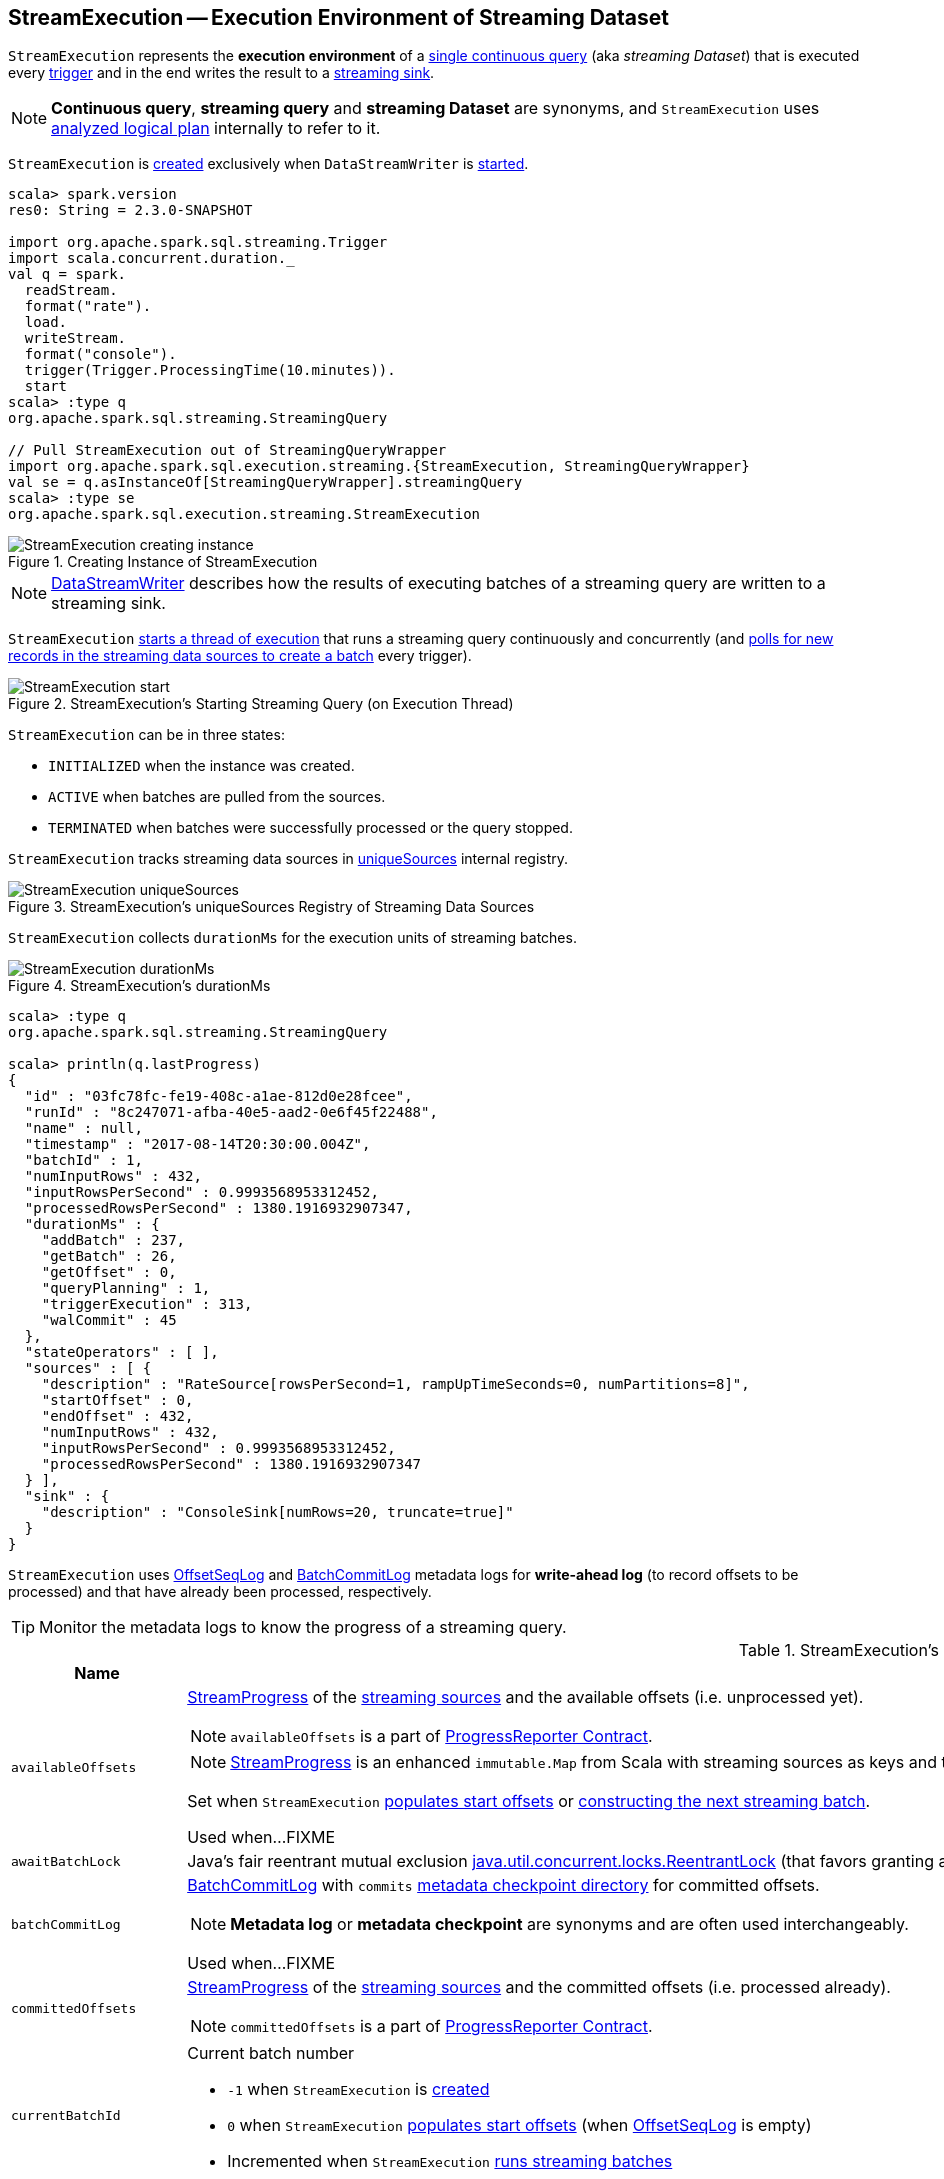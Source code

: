 == [[StreamExecution]] StreamExecution -- Execution Environment of Streaming Dataset

`StreamExecution` represents the *execution environment* of a link:spark-sql-streaming-StreamingQuery.adoc[single continuous query] (aka _streaming Dataset_) that is executed every <<trigger, trigger>> and in the end writes the result to a <<sink, streaming sink>>.

NOTE: *Continuous query*, *streaming query* and *streaming Dataset* are synonyms, and `StreamExecution` uses <<logicalPlan, analyzed logical plan>> internally to refer to it.

`StreamExecution` is <<creating-instance, created>> exclusively when `DataStreamWriter` is link:spark-sql-streaming-DataStreamWriter.adoc#start[started].

[source, scala]
----
scala> spark.version
res0: String = 2.3.0-SNAPSHOT

import org.apache.spark.sql.streaming.Trigger
import scala.concurrent.duration._
val q = spark.
  readStream.
  format("rate").
  load.
  writeStream.
  format("console").
  trigger(Trigger.ProcessingTime(10.minutes)).
  start
scala> :type q
org.apache.spark.sql.streaming.StreamingQuery

// Pull StreamExecution out of StreamingQueryWrapper
import org.apache.spark.sql.execution.streaming.{StreamExecution, StreamingQueryWrapper}
val se = q.asInstanceOf[StreamingQueryWrapper].streamingQuery
scala> :type se
org.apache.spark.sql.execution.streaming.StreamExecution
----

.Creating Instance of StreamExecution
image::images/StreamExecution-creating-instance.png[align="center"]

NOTE: link:spark-sql-streaming-DataStreamWriter.adoc[DataStreamWriter] describes how the results of executing batches of a streaming query are written to a streaming sink.

`StreamExecution` <<start, starts a thread of execution>> that runs a streaming query continuously and concurrently (and <<runBatches, polls for new records in the streaming data sources to create a batch>> every trigger).

.StreamExecution's Starting Streaming Query (on Execution Thread)
image::images/StreamExecution-start.png[align="center"]

`StreamExecution` can be in three states:

* `INITIALIZED` when the instance was created.
* `ACTIVE` when batches are pulled from the sources.
* `TERMINATED` when batches were successfully processed or the query stopped.

`StreamExecution` tracks streaming data sources in <<uniqueSources, uniqueSources>> internal registry.

.StreamExecution's uniqueSources Registry of Streaming Data Sources
image::images/StreamExecution-uniqueSources.png[align="center"]

`StreamExecution` collects `durationMs` for the execution units of streaming batches.

.StreamExecution's durationMs
image::images/StreamExecution-durationMs.png[align="center"]

[source, scala]
----
scala> :type q
org.apache.spark.sql.streaming.StreamingQuery

scala> println(q.lastProgress)
{
  "id" : "03fc78fc-fe19-408c-a1ae-812d0e28fcee",
  "runId" : "8c247071-afba-40e5-aad2-0e6f45f22488",
  "name" : null,
  "timestamp" : "2017-08-14T20:30:00.004Z",
  "batchId" : 1,
  "numInputRows" : 432,
  "inputRowsPerSecond" : 0.9993568953312452,
  "processedRowsPerSecond" : 1380.1916932907347,
  "durationMs" : {
    "addBatch" : 237,
    "getBatch" : 26,
    "getOffset" : 0,
    "queryPlanning" : 1,
    "triggerExecution" : 313,
    "walCommit" : 45
  },
  "stateOperators" : [ ],
  "sources" : [ {
    "description" : "RateSource[rowsPerSecond=1, rampUpTimeSeconds=0, numPartitions=8]",
    "startOffset" : 0,
    "endOffset" : 432,
    "numInputRows" : 432,
    "inputRowsPerSecond" : 0.9993568953312452,
    "processedRowsPerSecond" : 1380.1916932907347
  } ],
  "sink" : {
    "description" : "ConsoleSink[numRows=20, truncate=true]"
  }
}
----

`StreamExecution` uses <<offsetLog, OffsetSeqLog>> and <<batchCommitLog, BatchCommitLog>> metadata logs for *write-ahead log* (to record offsets to be processed) and that have already been processed, respectively.

TIP: Monitor the metadata logs to know the progress of a streaming query.

[[internal-registries]]
.StreamExecution's Internal Registries and Counters (in alphabetical order)
[cols="1,2",options="header",width="100%"]
|===
| Name
| Description

| [[availableOffsets]] `availableOffsets`
a| link:spark-sql-streaming-StreamProgress.adoc[StreamProgress] of the link:spark-sql-streaming-Source.adoc[streaming sources] and the available offsets (i.e. unprocessed yet).

NOTE: `availableOffsets` is a part of link:spark-sql-streaming-ProgressReporter.adoc#availableOffsets[ProgressReporter Contract].

NOTE: link:spark-sql-streaming-StreamProgress.adoc[StreamProgress] is an enhanced `immutable.Map` from Scala with streaming sources as keys and their `Offsets` as values.

Set when `StreamExecution` <<populateStartOffsets, populates start offsets>> or <<constructNextBatch, constructing the next streaming batch>>.

Used when...FIXME

| [[awaitBatchLock]] `awaitBatchLock`
| Java's fair reentrant mutual exclusion https://docs.oracle.com/javase/8/docs/api/java/util/concurrent/locks/ReentrantLock.html[java.util.concurrent.locks.ReentrantLock] (that favors granting access to the longest-waiting thread under contention).

| [[batchCommitLog]] `batchCommitLog`
a| link:spark-sql-streaming-BatchCommitLog.adoc[BatchCommitLog] with `commits` <<checkpointFile, metadata checkpoint directory>> for committed offsets.

NOTE: *Metadata log* or *metadata checkpoint* are synonyms and are often used interchangeably.

Used when...FIXME

| [[committedOffsets]] `committedOffsets`
a| link:spark-sql-streaming-StreamProgress.adoc[StreamProgress] of the link:spark-sql-streaming-Source.adoc[streaming sources] and the committed offsets (i.e. processed already).

NOTE: `committedOffsets` is a part of link:spark-sql-streaming-ProgressReporter.adoc#committedOffsets[ProgressReporter Contract].

| [[currentBatchId]] `currentBatchId`
a| Current batch number

* `-1` when `StreamExecution` is <<creating-instance, created>>

* `0` when `StreamExecution` <<populateStartOffsets, populates start offsets>> (when <<offsetLog, OffsetSeqLog>> is empty)

* Incremented when `StreamExecution` <<runBatches, runs streaming batches>>

| [[id]] `id`
|

| [[initializationLatch]] `initializationLatch`
|

| [[lastExecution]] `lastExecution`
| Last link:spark-sql-streaming-IncrementalExecution.adoc[IncrementalExecution]

| [[logicalPlan]] `logicalPlan`
a| Lazily-generated logical plan (i.e. `LogicalPlan`) of the streaming Dataset

NOTE: `logicalPlan` is a part of link:spark-sql-streaming-ProgressReporter.adoc#logicalPlan[ProgressReporter Contract].

Initialized right after `StreamExecution` starts <<runBatches, running streaming batches>> (which is when <<microBatchThread, stream execution thread>> is started).

Used mainly when `StreamExecution` <<runBatch-withNewSources, transforms StreamingExecutionRelations in a logical query plan with new data>> that has arrived since the last batch.

---

While initializing, `logicalPlan` transforms the <<analyzedPlan, analyzed logical plan>> so that every link:spark-sql-streaming-StreamingRelation.adoc[StreamingRelation] is replaced with a link:spark-sql-streaming-StreamingExecutionRelation.adoc[StreamingExecutionRelation]. `logicalPlan` link:link:spark-sql-streaming-StreamingExecutionRelation.adoc#creating-instance[creates] a `StreamingExecutionRelation` with `source` created using a metadata path as `/sources/[nextSourceId]` under the <<resolvedCheckpointRoot, checkpoint directory>>.

NOTE: `nextSourceId` is the unique identifier of every `StreamingRelation` in <<analyzedPlan, analyzed logical plan>> starting from `0`.

NOTE: `logicalPlan` uses `DataSource.createSource` factory method to create a link:spark-sql-streaming-Source.adoc[streaming Source] that assumes link:spark-sql-streaming-StreamSourceProvider.adoc[StreamSourceProvider] or `FileFormat` as the implementations of the streaming data sources for reading.

While initializing, `logicalPlan` also initializes <<sources, sources>> and <<uniqueSources, uniqueSources>> registries.

| [[microBatchThread]] `microBatchThread`
a| Thread of execution to run a streaming query concurrently with the name as `stream execution thread for [prettyIdString]` (that uses <<prettyIdString, prettyIdString>> for logging purposes).

When started, `microBatchThread` sets the so-called call site and <<runBatches, runs streaming batches>>.

NOTE: `microBatchThread` is Java's https://docs.oracle.com/javase/8/docs/api/java/lang/Thread.html[java.util.Thread].

[TIP]
====
Use Java's http://docs.oracle.com/javase/8/docs/technotes/guides/management/jconsole.html[jconsole] or https://docs.oracle.com/javase/8/docs/technotes/tools/unix/jstack.html[jstack] to monitor the streaming threads.

[options="wrap"]
----
$ jstack 13056 \| grep -e "stream execution thread"
"stream execution thread for kafka-topic1 [id = 609c5ea3-3e0b-4da9-9814-d0ad336dcadd, runId = 0717993d-e3f4-4e4b-81f5-f4c8a67e44b7]" #175 daemon prio=5 os_prio=31 tid=0x00007fe784978000 nid=0xc723 waiting on condition [0x0000000127cf0000]
----

====

| [[newData]] `newData`
a| The most recent input data (as `DataFrame`) for every link:spark-sql-streaming-Source.adoc[streaming source] in <<logicalPlan, logical query plan>>.

NOTE: `newData` is a part of link:spark-sql-streaming-ProgressReporter.adoc#newData[ProgressReporter Contract].

Set exclusively when `StreamExecution` <<runBatch-getBatch, requests unprocessed data from streaming sources>> (as part of <<runBatch, running a single streaming batch>>).

Used exclusively when `StreamExecution` <<runBatch-withNewSources, transforms StreamingExecutionRelations (in logical plan) with new data>> (as part of <<runBatch, running a single streaming batch>>).

| [[noNewData]] `noNewData`
| Flag whether there are any new offsets available for processing or not.

Turned on (i.e. enabled) when <<constructNextBatch, constructing the next streaming batch>> when no new offsets are available.

| [[offsetLog]] `offsetLog`
a| link:spark-sql-streaming-OffsetSeqLog.adoc[OffsetSeqLog] with `offsets` <<checkpointFile, metadata checkpoint directory>> for *write-ahead log* to record offsets in.

NOTE: *Metadata log* or *metadata checkpoint* are synonyms and are often used interchangeably.

Used when `StreamExecution` <<populateStartOffsets, populates the start offsets>> and <<constructNextBatch, constructs the next streaming batch>> (first to store the current batch's offsets in a write-ahead log and retrieve the previous batch's offsets right afterwards).

NOTE: `StreamExecution` <<constructNextBatch-purge, discards offsets from the offset metadata log>> when <<currentBatchId, current batch id>> is above link:spark-sql-streaming-properties.adoc#spark.sql.streaming.minBatchesToRetain[spark.sql.streaming.minBatchesToRetain] Spark property.

| [[offsetSeqMetadata]] `offsetSeqMetadata`
a| link:spark-sql-streaming-OffsetSeqMetadata.adoc[OffsetSeqMetadata]

NOTE: `offsetSeqMetadata` is a part of link:spark-sql-streaming-ProgressReporter.adoc#offsetSeqMetadata[ProgressReporter Contract].

* Initialized with `0` for `batchWatermarkMs` and `batchTimestampMs` when `StreamExecution` is <<creating-instance, created>>.

* Updated with `0` for `batchWatermarkMs` and `batchTimestampMs` and `SparkSession` with `spark.sql.adaptive.enabled` disabled when `StreamExecution` <<runBatches, runs streaming batches>>.

* Used in...FIXME

* Copied with `batchTimestampMs` updated with the current time (in milliseconds) when `StreamExecution` <<constructNextBatch, constructs the next streaming batch>>.

| [[prettyIdString]] `prettyIdString`
a| Pretty-identified string for identification in logs (with <<name, name>> if defined).

```
// query name set
queryName [id = xyz, runId = abc]

// no query name
[id = xyz, runId = abc]
```

| [[resolvedCheckpointRoot]] `resolvedCheckpointRoot`
a| Qualified path of checkpoint directory (as defined using <<checkpointRoot, checkpointRoot>>).

[NOTE]
====
<<checkpointRoot, checkpointRoot>> is defined using `checkpointLocation` option or link:spark-sql-streaming-properties.adoc#spark-sql-streaming-properties.adoc[spark.sql.streaming.checkpointLocation] property with `queryName` option.

`checkpointLocation` and `queryName` options are passed in when `StreamingQueryManager` link:spark-sql-streaming-StreamingQueryManager.adoc#createQuery[creates the streaming query].
====

Used in <<checkpointFile, checkpointFile>> and when `StreamExecution` finishes <<runBatches, running streaming batches>>.

Used in <<logicalPlan, logicalPlan>> (where every link:spark-sql-streaming-StreamingRelation.adoc[StreamingRelation] stores its own checkpointing metadata).

[NOTE]
====
You can see `resolvedCheckpointRoot` in the INFO message when `StreamExecution` is <<start, started>>.

[options="wrap"]
----
INFO Starting [id]. Use [resolvedCheckpointRoot] to store the query checkpoint.
----

====

Internally, `resolvedCheckpointRoot` creates a Hadoop `org.apache.hadoop.fs.Path` for <<checkpointRoot, checkpointRoot>> and makes it qualified.

NOTE: `resolvedCheckpointRoot` uses `SparkSession` to access `SessionState` for a Hadoop configuration.

| [[runId]] `runId`
|

| [[sources]] `sources`
| All link:spark-sql-streaming-Source.adoc[streaming Sources] in <<logicalPlan, logical query plan>> (that are the link:spark-sql-streaming-StreamingExecutionRelation.adoc#source[sources] from `StreamingExecutionRelation`).

| [[startLatch]] `startLatch`
| Java's https://docs.oracle.com/javase/8/docs/api/java/util/concurrent/CountDownLatch.html[java.util.concurrent.CountDownLatch] with count `1`.

Used when `StreamExecution` is <<start, started>> to get notified when `StreamExecution` has started <<runBatches, running streaming batches>>.

| [[state]] `state`
a| Java's https://docs.oracle.com/javase/8/docs/api/java/util/concurrent/atomic/AtomicReference.html[java.util.concurrent.atomic.AtomicReference] for the three different states a streaming query execution can be:

* `INITIALIZING` (default)
* `ACTIVE` (after the first execution of <<runBatches, runBatches>>)
* `TERMINATED`

| [[streamMetadata]] `streamMetadata`
|

| [[triggerExecutor]] `triggerExecutor`
a| link:spark-sql-streaming-TriggerExecutor.adoc[TriggerExecutor] per <<trigger, Trigger>>:

* `ProcessingTimeExecutor` for `ProcessingTime`
* `OneTimeExecutor` for `OneTimeTrigger` (aka link:spark-sql-streaming-Trigger.adoc#Once[Once] trigger)

Used when `StreamExecution` starts <<runBatches, running streaming batches>>.

NOTE: `StreamExecution` reports a `IllegalStateException` when `TriggerExecutor` is different from the link:spark-sql-streaming-TriggerExecutor.adoc#available-implementations[two built-in implementations]: `OneTimeExecutor`
or `ProcessingTimeExecutor`.

| [[uniqueSources]] `uniqueSources`
a| Unique link:spark-sql-streaming-Source.adoc[streaming data sources] in a streaming Dataset (after being collected as `StreamingExecutionRelation` from the corresponding <<logicalPlan, logical query plan>>).

NOTE: link:spark-sql-streaming-StreamingExecutionRelation.adoc[StreamingExecutionRelation] is a leaf logical operator (i.e. `LogicalPlan`) that represents a streaming data source (and corresponds to a single link:spark-sql-streaming-StreamingRelation.adoc[StreamingRelation] in <<analyzedPlan, analyzed logical query plan>> of a streaming Dataset).

Used when `StreamExecution`:

* <<constructNextBatch, Constructs the next streaming batch>> (and gets new offsets for every streaming data source)

* <<stopSources, Stops all streaming data sources>>
|===

[TIP]
====
Enable `INFO` or `DEBUG` logging levels for `org.apache.spark.sql.execution.streaming.StreamExecution` to see what happens inside.

Add the following line to `conf/log4j.properties`:

```
log4j.logger.org.apache.spark.sql.execution.streaming.StreamExecution=DEBUG
```

Refer to link:spark-sql-streaming-logging.adoc[Logging].
====

=== [[stopSources]] `stopSources` Internal Method

[source, scala]
----
stopSources(): Unit
----

CAUTION: FIXME

=== [[runBatch]] Running Single Streaming Batch -- `runBatch` Internal Method

[source, scala]
----
runBatch(sparkSessionToRunBatch: SparkSession): Unit
----

`runBatch` performs the following steps:

1. <<runBatch-getBatch, Requesting Unprocessed Data From Streaming Sources>>
1. <<runBatch-withNewSources, Transforming StreamingExecutionRelations (in Logical Plan) With New Data>>
1. <<runBatch-triggerLogicalPlan, Transforming Catalyst Expressions (in Logical Plan) With New Data>>
1. <<runBatch-queryPlanning, Creating IncrementalExecution>>
1. <<runBatch-nextBatch, Creating Dataset with New Data and IncrementalExecution Query Execution>>
1. <<runBatch-addBatch, Adding New Batch>>
1. <<runBatch-awaitBatchLock, Waking Up Threads Waiting For Stream to Progress>>

NOTE: `runBatch` is used exclusively when `StreamExecution` <<runBatches, runs streaming batches>>.

==== [[runBatch-getBatch]] Requesting New (and Hence Unprocessed) Data From Streaming Sources

Internally, `runBatch` first requests the link:spark-sql-streaming-Source.adoc[streaming sources] for unprocessed data (and stores them as `DataFrames` in <<newData, newData>>).

`runBatch` executes `getBatch` action while link:spark-sql-streaming-ProgressReporter.adoc#reportTimeTaken[tracking the time taken] (under `getBatch` as `triggerDetailKey` that is later available in link:spark-sql-streaming-ProgressReporter.adoc#currentDurationsMs[currentDurationsMs])

The `getBatch` action takes <<availableOffsets, available offsets per source>> and processes the offsets that <<committedOffsets, have not been committed already>>.

`runBatch` then requests link:spark-sql-streaming-Source.adoc#getBatch[every source for the data] (as `DataFrame` with the new records).

NOTE: `runBatch` requests the streaming sources for new DataFrames sequentially, source by source.

.StreamExecution's Running Single Streaming Batch
image::images/StreamExecution-runBatch.png[align="center"]

You should see the following DEBUG message in the logs:

```
DEBUG StreamExecution: Retrieving data from [source]: [current] -> [available]
```

You should then see the following DEBUG message in the logs:

```
DEBUG StreamExecution: getBatch took [timeTaken] ms
```

==== [[runBatch-withNewSources]] Transforming StreamingExecutionRelations (in Logical Plan) With New Data

CAUTION: FIXME Describe `withNewSources`

==== [[runBatch-triggerLogicalPlan]] Transforming Catalyst Expressions (in Logical Plan) With New Data

CAUTION: FIXME Describe `triggerLogicalPlan`

==== [[runBatch-queryPlanning]] Creating IncrementalExecution

CAUTION: FIXME Describe `queryPlanning` block (with `lastExecution`)

==== [[runBatch-nextBatch]] Creating Dataset with New Data and IncrementalExecution Query Execution

CAUTION: FIXME Describe `nextBatch`

==== [[runBatch-addBatch]] Adding New Batch

CAUTION: FIXME Describe `addBatch`

==== [[runBatch-awaitBatchLock]] Waking Up Threads Waiting For Stream to Progress

CAUTION: FIXME Describe `awaitBatchLock` and later

=== [[runBatches]] Running Streaming Batches -- `runBatches` Internal Method

[source, scala]
----
runBatches(): Unit
----

`runBatches` runs streaming batches of data (that are datasets from every streaming source used).

[source, scala]
----
import org.apache.spark.sql.streaming.Trigger
import scala.concurrent.duration._

val out = spark.
  readStream.
  text("server-logs").
  writeStream.
  format("console").
  queryName("debug").
  trigger(Trigger.ProcessingTime(10.seconds))
scala> val debugStream = out.start
INFO StreamExecution: Starting debug [id = 8b57b0bd-fc4a-42eb-81a3-777d7ba5e370, runId = 920b227e-6d02-4a03-a271-c62120258cea]. Use file:///private/var/folders/0w/kb0d3rqn4zb9fcc91pxhgn8w0000gn/T/temporary-274f9ae1-1238-4088-b4a1-5128fc520c1f to store the query checkpoint.
debugStream: org.apache.spark.sql.streaming.StreamingQuery = org.apache.spark.sql.execution.streaming.StreamingQueryWrapper@58a5b69c

// Enable the log level to see the INFO and DEBUG messages
// log4j.logger.org.apache.spark.sql.execution.streaming.StreamExecution=DEBUG

17/06/18 21:21:07 INFO StreamExecution: Starting new streaming query.
17/06/18 21:21:07 DEBUG StreamExecution: getOffset took 5 ms
17/06/18 21:21:07 DEBUG StreamExecution: Stream running from {} to {}
17/06/18 21:21:07 DEBUG StreamExecution: triggerExecution took 9 ms
17/06/18 21:21:07 DEBUG StreamExecution: Execution stats: ExecutionStats(Map(),List(),Map())
17/06/18 21:21:07 INFO StreamExecution: Streaming query made progress: {
  "id" : "8b57b0bd-fc4a-42eb-81a3-777d7ba5e370",
  "runId" : "920b227e-6d02-4a03-a271-c62120258cea",
  "name" : "debug",
  "timestamp" : "2017-06-18T19:21:07.693Z",
  "numInputRows" : 0,
  "processedRowsPerSecond" : 0.0,
  "durationMs" : {
    "getOffset" : 5,
    "triggerExecution" : 9
  },
  "stateOperators" : [ ],
  "sources" : [ {
    "description" : "FileStreamSource[file:/Users/jacek/dev/oss/spark/server-logs]",
    "startOffset" : null,
    "endOffset" : null,
    "numInputRows" : 0,
    "processedRowsPerSecond" : 0.0
  } ],
  "sink" : {
    "description" : "org.apache.spark.sql.execution.streaming.ConsoleSink@2460208a"
  }
}
17/06/18 21:21:10 DEBUG StreamExecution: Starting Trigger Calculation
17/06/18 21:21:10 DEBUG StreamExecution: getOffset took 3 ms
17/06/18 21:21:10 DEBUG StreamExecution: triggerExecution took 3 ms
17/06/18 21:21:10 DEBUG StreamExecution: Execution stats: ExecutionStats(Map(),List(),Map())
----

Internally, `runBatches` sets the job group as <<runId, runId>>, <<getBatchDescriptionString, getBatchDescriptionString>> and `interruptOnCancel` flag enabled.

NOTE: `runBatches` uses <<sparkSession, SparkSession>> to access `SparkContext` and set the job group.

`runBatches` registers a metric source when link:spark-sql-streaming-properties.adoc#spark.sql.streaming.metricsEnabled[spark.sql.streaming.metricsEnabled] property is enabled (which is disabled by default).

CAUTION: FIXME Metrics

`runBatches` notifies `StreamingQueryListeners` that a streaming query has been started (by <<postEvent, posting a QueryStartedEvent>> with <<id, id>>, <<runId, runId>> and <<name, name>>).

`runBatches` unblocks the <<start, main starting thread>> (by decrementing the count of <<startLatch, startLatch>> that goes to `0` and lets the starting thread continue).

CAUTION: FIXME A picture with two parallel lanes for the starting thread and daemon one for the query.

`runBatches` <<updateStatusMessage, updates status message>> to *Initializing sources*.

`runBatches` then materializes the lazy <<logicalPlan, logicalPlan>>.

`runBatches` disables adaptive query execution (using `spark.sql.adaptive.enabled` property which is disabled by default) as it could change the number of shuffle partitions.

`runBatches` sets <<offsetSeqMetadata, offsetSeqMetadata>> variable.

`runBatches` sets <<state, state>> to `ACTIVE` (only when the current state is `INITIALIZING` that prevents from repeating the initialization)

NOTE: `runBatches` does the work only when first started (i.e. when <<state, state>> is `INITIALIZING`).

`runBatches` decrements the count of <<initializationLatch, initializationLatch>>.

CAUTION: FIXME `initializationLatch` so what?

`runBatches` requests <<triggerExecutor, TriggerExecutor>> to execute a <<batch-runner, batch runner>>.

NOTE: `runBatches` is used exclusively when `StreamExecution` starts the <<microBatchThread, execution thread for a streaming query>> (i.e. the thread that runs the micro-batches of this stream).

==== [[batch-runner]] Batch Runner

*Batch Runner* (aka `batchRunner`) is an executable block executed by <<triggerExecutor, TriggerExecutor>>.

`batchRunner` <<startTrigger, starts trigger calculation>>.

If <<state, state>> is not `TERMINATED` (which means that the streaming query should still be executed), `batchRunner`  executes the current batch and link:spark-sql-streaming-ProgressReporter.adoc#reportTimeTaken[reports the time taken].

The current batch branches off per <<currentBatchId, currentBatchId>>.

.Current Batch Execution per currentBatchId
[cols="1,1",options="header",width="100%"]
|===
| currentBatchId < 0
| currentBatchId >= 0

a|

1. <<populateStartOffsets, populateStartOffsets>>
1. Setting Job Description as <<getBatchDescriptionString, getBatchDescriptionString>>

```
DEBUG Stream running from [committedOffsets] to [availableOffsets]
```

| 1. <<constructNextBatch, Constructing the next streaming batch>>
|===

If there is <<dataAvailable, data available>>, `batchRunner` marks <<currentStatus, currentStatus>> with `isDataAvailable` enabled.

[NOTE]
====
You can check out the status of a link:spark-sql-streaming-StreamingQuery.adoc[streaming query] using link:spark-sql-streaming-StreamingQuery.adoc#status[status] method.

[source, scala]
----
scala> spark.streams.active(0).status
res1: org.apache.spark.sql.streaming.StreamingQueryStatus =
{
  "message" : "Waiting for next trigger",
  "isDataAvailable" : false,
  "isTriggerActive" : false
}
----
====

`batchRunner` then <<updateStatusMessage, updates the status message>> to *Processing new data* and <<runBatch, runs the batch>>.

.StreamExecution's Running Batches (on Execution Thread)
image::images/StreamExecution-runBatches.png[align="center"]

CAUTION: FIXME Finish me...`finishTrigger(dataAvailable)`

=== [[dataAvailable]] `dataAvailable` Internal Method

CAUTION: FIXME

=== [[populateStartOffsets]] Populating Start Offsets -- `populateStartOffsets` Internal Method

[source, scala]
----
populateStartOffsets(sparkSessionToRunBatches: SparkSession): Unit
----

`populateStartOffsets` requests <<offsetLog, OffsetSeqLog>> for the link:spark-sql-streaming-HDFSMetadataLog.adoc#getLatest[latest committed batch id with its metadata if available].

NOTE: The batch id could not be available in metadata log if a streaming query started with a new metadata log or no batch was committed before.

With the latest committed batch id with the metadata (from <<offsetLog, OffsetSeqLog>>) `populateStartOffsets` sets <<currentBatchId, current batch id>> to the latest committed batch id, and <<availableOffsets, availableOffsets>> to its offsets (considering them unprocessed yet).

NOTE: `populateStartOffsets` may re-execute the latest committed batch.

If the latest batch id is greater than `0`, `populateStartOffsets` requests <<offsetLog, OffsetSeqLog>> for the link:spark-sql-streaming-HDFSMetadataLog.adoc#getLatest[second latest batch with its metadata] (or reports a `IllegalStateException` if not found). `populateStartOffsets` sets <<committedOffsets, committed offsets>> to the second latest committed offsets.

`populateStartOffsets` updates the offset metadata.

CAUTION: FIXME Why is the update needed?

`populateStartOffsets` requests <<batchCommitLog, BatchCommitLog>> for the link:spark-sql-streaming-HDFSMetadataLog.adoc#getLatest[latest processed batch id with its metadata if available].

(only when the latest batch in <<offsetLog, OffsetSeqLog>> is also the latest batch in <<batchCommitLog, BatchCommitLog>>) With the latest processed batch id with the metadata (from <<batchCommitLog, BatchCommitLog>>), `populateStartOffsets` sets <<currentBatchId, current batch id>> as the next after the latest processed batch. `populateStartOffsets` sets <<committedOffsets, committed offsets>> to <<availableOffsets, availableOffsets>>.

CAUTION: FIXME Describe what happens with `availableOffsets`.

`populateStartOffsets` <<constructNextBatch, constructs the next streaming batch>>.

CAUTION: FIXME Describe the WARN message when `latestCommittedBatchId < latestBatchId - 1`.

[options="wrap"]
----
WARN Batch completion log latest batch id is [latestCommittedBatchId], which is not trailing batchid [latestBatchId] by one
----

You should see the following DEBUG message in the logs:

```
DEBUG Resuming at batch [currentBatchId] with committed offsets [committedOffsets] and available offsets [availableOffsets]
```

CAUTION: FIXME Include an example of Resuming at batch

When the latest committed batch id with the metadata could not be found in <<batchCommitLog, BatchCommitLog>>, `populateStartOffsets` prints out the following INFO message to the logs:

```
INFO no commit log present
```

CAUTION: FIXME Include an example of the case when no commit log present.

When the latest committed batch id with the metadata could not be found in <<offsetLog, OffsetSeqLog>>, it is assumed that the streaming query is started for the first time. You should see the following INFO message in the logs:

```
INFO StreamExecution: Starting new streaming query.
```

[[populateStartOffsets-currentBatchId-0]]
`populateStartOffsets` sets <<currentBatchId, current batch id>> to `0` and <<constructNextBatch, constructs the next streaming batch>>.

NOTE: `populateStartOffsets` is used exclusively when <<triggerExecutor, TriggerExecutor>> executes a batch runner for the first time (i.e. <<currentBatchId, current batch id>> is negative).

=== [[updateStatusMessage]] `updateStatusMessage` Internal Method

CAUTION: FIXME

=== [[postEvent]] `postEvent` Internal Method

CAUTION: FIXME

=== [[getBatchDescriptionString]] `getBatchDescriptionString` Internal Method

[source, scala]
----
getBatchDescriptionString: String
----

CAUTION: FIXME

=== [[toDebugString]] `toDebugString` Method

You can call `toDebugString` on `StreamExecution` to learn about the internals.

```
scala> out.asInstanceOf[StreamExecution].toDebugString
res3: String =
"
=== Continuous Query ===
Name: memStream
Current Offsets: {FileSource[hello]: #0}

Current State: ACTIVE
Thread State: RUNNABLE

Logical Plan:
FileSource[hello]


     "
```

NOTE: `toDebugString` is used exclusively when `StreamExecution` <<runBatches, runs streaming batches>> (when a streaming query terminated with exception).

=== [[start]] Starting Streaming Query (on Execution Thread) -- `start` Method

[source, scala]
----
start(): Unit
----

When called, `start` prints the following INFO message to the logs:

```
INFO Starting [id]. Use [resolvedCheckpointRoot] to store the query checkpoint.
```

`start` then sets <<microBatchThread, microBatchThread>> as a daemon thread and starts it.

NOTE: `start` uses Java's link:++https://docs.oracle.com/javase/8/docs/api/java/lang/Thread.html#start--++[java.lang.Thread.start] to run the streaming query on a separate execution thread.

NOTE: When started, a streaming query runs in its own execution thread on JVM.

In the end, `start` waits until <<startLatch, startLatch>> has counted down to zero (which is right after `StreamExecution` has started <<runBatches, running streaming batches>> so there is some pause in the main thread's execution to wait till the streaming query execution thread starts).

NOTE: `start` is used exclusively when `StreamingQueryManager` is requested to link:spark-sql-streaming-StreamingQueryManager.adoc#startQuery[start a streaming query].

=== [[creating-instance]] Creating StreamExecution Instance

`StreamExecution` takes the following when created:

* [[sparkSession]] `SparkSession`
* [[name]] Query name
* [[checkpointRoot]] Path to the checkpoint root directory
* [[analyzedPlan]] Analyzed logical plan (i.e. `LogicalPlan`)
* [[sink]] link:spark-sql-streaming-Sink.adoc[Streaming sink]
* [[trigger]] link:spark-sql-streaming-Trigger.adoc[Trigger]
* [[triggerClock]] `Clock`
* [[outputMode]] link:spark-sql-streaming-OutputMode.adoc[Output mode]
* [[deleteCheckpointOnStop]] Flag where to delete the checkpoint on stop

`StreamExecution` initializes the <<internal-registries, internal registries and counters>>.

=== [[checkpointFile]] Checkpoint Directory -- `checkpointFile` Internal Method

[source, scala]
----
checkpointFile(name: String): String
----

`checkpointFile` gives the path of a directory with `name` in <<resolvedCheckpointRoot, checkpoint directory>>.

NOTE: `checkpointFile` uses Hadoop's `org.apache.hadoop.fs.Path`.

NOTE: `checkpointFile` is used for <<streamMetadata, streamMetadata>>, <<offsetLog, OffsetSeqLog>>, <<batchCommitLog, BatchCommitLog>>, and <<lastExecution, lastExecution>> (for <<runBatch, runBatch>>).

=== [[constructNextBatch]] Constructing Next Streaming Batch -- `constructNextBatch` Internal Method

[source, scala]
----
constructNextBatch(): Unit
----

`constructNextBatch` is made up of the following three parts:

1. Firstly, <<constructNextBatch-hasNewData, checking if there is new data available>> by requesting new offsets from every streaming source

1. <<constructNextBatch-hasNewData-true, There is some data to process>> (and so where the next batch is constructed)

1. <<constructNextBatch-hasNewData-false, No data is available>>

[NOTE]
====
`constructNextBatch` is used when `StreamExecution`:

* <<runBatches, Runs streaming batches>>

* <<populateStartOffsets, Populates the start offsets>>
====

==== [[constructNextBatch-hasNewData]] Checking Whether New Data Is Available (by Requesting New Offsets from Sources)

`constructNextBatch` starts by checking whether or not a new data is available in any of the streaming sources (in the <<logicalPlan, logical query plan>>).

`constructNextBatch` acquires <<awaitBatchLock, awaitBatchLock>> and link:spark-sql-streaming-Source.adoc#getOffset[gets the latest offset] from <<uniqueSources, every streaming data source>>.

NOTE: `constructNextBatch` checks out the latest offset in every streaming data source sequentially, i.e. one data source at a time.

.StreamExecution's Getting Offsets From Streaming Sources
image::images/StreamExecution-constructNextBatch.png[align="center"]

NOTE: `constructNextBatch` uses the `Source` contract to link:spark-sql-streaming-Source.adoc#getOffset[get the latest offset] (using `Source.getOffset` method).

`constructNextBatch` <<updateStatusMessage, updates status message>> to *Getting offsets from [source]* for every streaming data source.

`constructNextBatch` link:spark-sql-streaming-ProgressReporter.adoc#reportTimeTaken[reports the time taken] to get the offsets (as *getOffset* entry in `durationMs` entry).

`constructNextBatch` prints out the following DEBUG message to the logs:

```
DEBUG StreamExecution: getOffset took [time] ms
```

`constructNextBatch` adds the streaming sources that have the available offsets to <<availableOffsets, availableOffsets>>.

If there is no <<dataAvailable, data available>> (i.e. no offsets unprocessed in any of the streaming data sources), `constructNextBatch` turns <<noNewData, noNewData>> flag on.

In the end (of this checking-data block), `constructNextBatch` releases <<awaitBatchLock, awaitBatchLock>>

==== [[constructNextBatch-hasNewData-true]] New Data Available

When new data is available, `constructNextBatch` updates the event time watermark (tracked using <<offsetSeqMetadata, offsetSeqMetadata>>) if it finds one in the <<lastExecution, last IncrementalExecution>>.

If <<lastExecution, lastExecution>> is available (which may not when `constructNextBatch` is executed the very first time), `constructNextBatch` takes the executed physical plan (i.e. `SparkPlan`) and collects all `EventTimeWatermarkExec` physical operators with the count of link:spark-sql-streaming-EventTimeWatermarkExec.adoc#eventTimeStats[eventTimeStats] greater than `0`.

NOTE: The executed physical plan is available as `executedPlan` property of link:spark-sql-streaming-IncrementalExecution.adoc[IncrementalExecution] (which is a custom `QueryExecution`).

You should see the following DEBUG message in the logs:

```
DEBUG StreamExecution: Observed event time stats: [eventTimeStats]
```

`constructNextBatch` calculates the difference between the maximum value of `eventTimeStats` and link:spark-sql-streaming-EventTimeWatermarkExec.adoc#delayMs[delayMs] for every `EventTimeWatermarkExec` physical operator.

NOTE: The maximum value of `eventTimeStats` is the youngest time, i.e. the time the closest to the current time.

`constructNextBatch` then takes the first difference (if available at all) and uses it as a possible new event time watermark.

If the event time watermark candidate is greater than the current watermark (i.e. later time-wise), `constructNextBatch` prints out the following INFO message to the logs:

```
INFO StreamExecution: Updating eventTime watermark to: [newWatermarkMs] ms
```

`constructNextBatch` creates a new <<offsetSeqMetadata, OffsetSeqMetadata>> with the new event time watermark and the current time.

Otherwise, if the eventTime watermark candidate is not greater than the current watermark, `constructNextBatch` simply prints out the following DEBUG message to the logs:

```
DEBUG StreamExecution: Event time didn't move: [newWatermarkMs] <= [batchWatermarkMs]
```

`constructNextBatch` creates a new <<offsetSeqMetadata, OffsetSeqMetadata>> with just the current time.

NOTE: Although `constructNextBatch` collects all the `EventTimeWatermarkExec` physical operators in the executed physical plan of <<lastExecution, lastExecution>>, only the first matters if available.

NOTE: A physical plan has as many `EventTimeWatermarkExec` physical operators as `Dataset.withWatermark` operator was used to create a streaming query.

[NOTE]
====
link:spark-sql-streaming-WatermarkSupport.adoc[Streaming watermark] can be changed between a streaming query's restarts (and be different between what is checkpointed and the current version of the query).

FIXME True? Example?
====

`constructNextBatch` then adds the offsets to metadata log.

`constructNextBatch` <<updateStatusMessage, updates status message>> to *Writing offsets to log*.

`constructNextBatch` link:spark-sql-streaming-ProgressReporter.adoc#reportTimeTaken[reports the time taken] (as *walCommit* entry in `durationMs` entry) to link:spark-sql-streaming-HDFSMetadataLog.adoc#add[add offsets for the batch] to <<offsetLog, OffsetSeqLog>>.

[NOTE]
====
While writing the offsets to the metadata log, `constructNextBatch` uses the following internal registries:

* <<currentBatchId, currentBatchId>> for the current batch id

* <<availableOffsets, StreamProgress>> for the available offsets

* <<sources, sources>> for the streaming sources

* <<offsetSeqMetadata, OffsetSeqMetadata>>
====

`constructNextBatch` reports a `AssertionError` when writing to the metadata log has failed.

```
Concurrent update to the log. Multiple streaming jobs detected for [currentBatchId]
```

[TIP]
====
Use link:spark-sql-streaming-StreamingQuery.adoc#lastProgress[StreamingQuery.lastProgress] to access `walCommit` duration.

[source, scala]
----
scala> :type sq
org.apache.spark.sql.streaming.StreamingQuery
sq.lastProgress.durationMs.get("walCommit")
----
====

[TIP]
====
Enable INFO logging level for `org.apache.spark.sql.execution.streaming.StreamExecution` logger to be notified about `walCommit` duration.

```
17/08/11 09:04:17 INFO StreamExecution: Streaming query made progress: {
  "id" : "ec8f8228-90f6-4e1f-8ad2-80222affed63",
  "runId" : "f605c134-cfb0-4378-88c1-159d8a7c232e",
  "name" : "rates-to-console",
  "timestamp" : "2017-08-11T07:04:17.373Z",
  "batchId" : 0,
  "numInputRows" : 0,
  "processedRowsPerSecond" : 0.0,
  "durationMs" : {
    "addBatch" : 38,
    "getBatch" : 1,
    "getOffset" : 0,
    "queryPlanning" : 1,
    "triggerExecution" : 62,
    "walCommit" : 19          // <-- walCommit
  },
```
====

`constructNextBatch` commits the offsets for the batch (only when <<currentBatchId, currentBatchId>> is not ``0``, i.e. when the <<populateStartOffsets-currentBatchId-0, query has just been started>> and `constructNextBatch` is called the first time).

`constructNextBatch` link:spark-sql-streaming-HDFSMetadataLog.adoc#get[takes the previously-committed batch] (from <<offsetLog, OffsetSeqLog>>), extracts the stored offsets per source.

NOTE: `constructNextBatch` uses `OffsetSeq.toStreamProgress` and <<sources, sources>> registry to extract the offsets per source.

`constructNextBatch` requests every streaming source to link:spark-sql-streaming-Source.adoc#commit[commit the offsets]

NOTE: `constructNextBatch` uses the `Source` contract to link:spark-sql-streaming-Source.adoc#commit[commit the offsets] (using `Source.commit` method).

`constructNextBatch` reports a `IllegalStateException` when <<currentBatchId, currentBatchId>> is `0`.

```
batch [currentBatchId] doesn't exist
```

[[constructNextBatch-purge]]
In the end, `constructNextBatch` purges <<offsetLog, OffsetSeqLog>> and <<batchCommitLog, BatchCommitLog>> when <<currentBatchId, current batch id>> is above link:spark-sql-streaming-properties.adoc#spark.sql.streaming.minBatchesToRetain[spark.sql.streaming.minBatchesToRetain] Spark property.

==== [[constructNextBatch-hasNewData-false]] No New Data Available

If there is no new data available, `constructNextBatch` acquires a lock on <<awaitBatchLock, awaitBatchLock>>, wakes up all waiting threads that are waiting for the stream to progress (using <<awaitBatchLockCondition, awaitBatchLockCondition>>), followed by releasing the lock on <<awaitBatchLock, awaitBatchLock>>.
